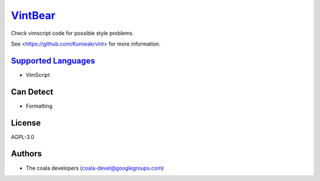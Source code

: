 `VintBear <https://github.com/coala-analyzer/coala-bears/tree/master/bears/vimscript/VintBear.py>`_
============

Check vimscript code for possible style problems.

See <https://github.com/Kuniwak/vint> for more information.

`Supported Languages <../README.rst>`_
-----

* VimScript



Can Detect
----------

* Formatting

License
-------

AGPL-3.0

Authors
-------

* The coala developers (coala-devel@googlegroups.com)
